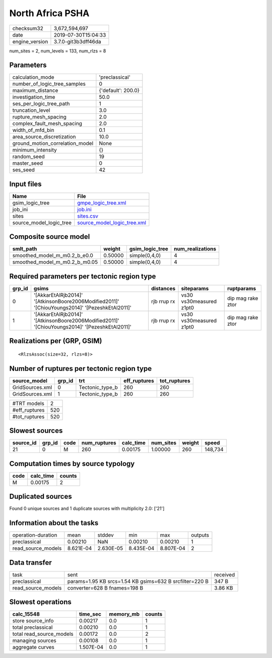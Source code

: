 North Africa PSHA
=================

============== ===================
checksum32     3,672,594,697      
date           2019-07-30T15:04:33
engine_version 3.7.0-git3b3dff46da
============== ===================

num_sites = 2, num_levels = 133, num_rlzs = 8

Parameters
----------
=============================== ==================
calculation_mode                'preclassical'    
number_of_logic_tree_samples    0                 
maximum_distance                {'default': 200.0}
investigation_time              50.0              
ses_per_logic_tree_path         1                 
truncation_level                3.0               
rupture_mesh_spacing            2.0               
complex_fault_mesh_spacing      2.0               
width_of_mfd_bin                0.1               
area_source_discretization      10.0              
ground_motion_correlation_model None              
minimum_intensity               {}                
random_seed                     19                
master_seed                     0                 
ses_seed                        42                
=============================== ==================

Input files
-----------
======================= ============================================================
Name                    File                                                        
======================= ============================================================
gsim_logic_tree         `gmpe_logic_tree.xml <gmpe_logic_tree.xml>`_                
job_ini                 `job.ini <job.ini>`_                                        
sites                   `sites.csv <sites.csv>`_                                    
source_model_logic_tree `source_model_logic_tree.xml <source_model_logic_tree.xml>`_
======================= ============================================================

Composite source model
----------------------
============================= ======= =============== ================
smlt_path                     weight  gsim_logic_tree num_realizations
============================= ======= =============== ================
smoothed_model_m_m0.2_b_e0.0  0.50000 simple(0,4,0)   4               
smoothed_model_m_m0.2_b_m0.05 0.50000 simple(0,4,0)   4               
============================= ======= =============== ================

Required parameters per tectonic region type
--------------------------------------------
====== ============================================================================================== =========== ======================= =================
grp_id gsims                                                                                          distances   siteparams              ruptparams       
====== ============================================================================================== =========== ======================= =================
0      '[AkkarEtAlRjb2014]' '[AtkinsonBoore2006Modified2011]' '[ChiouYoungs2014]' '[PezeshkEtAl2011]' rjb rrup rx vs30 vs30measured z1pt0 dip mag rake ztor
1      '[AkkarEtAlRjb2014]' '[AtkinsonBoore2006Modified2011]' '[ChiouYoungs2014]' '[PezeshkEtAl2011]' rjb rrup rx vs30 vs30measured z1pt0 dip mag rake ztor
====== ============================================================================================== =========== ======================= =================

Realizations per (GRP, GSIM)
----------------------------

::

  <RlzsAssoc(size=32, rlzs=8)>

Number of ruptures per tectonic region type
-------------------------------------------
=============== ====== =============== ============ ============
source_model    grp_id trt             eff_ruptures tot_ruptures
=============== ====== =============== ============ ============
GridSources.xml 0      Tectonic_type_b 260          260         
GridSources.xml 1      Tectonic_type_b 260          260         
=============== ====== =============== ============ ============

============= ===
#TRT models   2  
#eff_ruptures 520
#tot_ruptures 520
============= ===

Slowest sources
---------------
========= ====== ==== ============ ========= ========= ====== =======
source_id grp_id code num_ruptures calc_time num_sites weight speed  
========= ====== ==== ============ ========= ========= ====== =======
21        0      M    260          0.00175   1.00000   260    148,734
========= ====== ==== ============ ========= ========= ====== =======

Computation times by source typology
------------------------------------
==== ========= ======
code calc_time counts
==== ========= ======
M    0.00175   2     
==== ========= ======

Duplicated sources
------------------
Found 0 unique sources and 1 duplicate sources with multiplicity 2.0: ['21']

Information about the tasks
---------------------------
================== ========= ========= ========= ========= =======
operation-duration mean      stddev    min       max       outputs
preclassical       0.00210   NaN       0.00210   0.00210   1      
read_source_models 8.621E-04 2.630E-05 8.435E-04 8.807E-04 2      
================== ========= ========= ========= ========= =======

Data transfer
-------------
================== ======================================================= ========
task               sent                                                    received
preclassical       params=1.95 KB srcs=1.54 KB gsims=632 B srcfilter=220 B 347 B   
read_source_models converter=628 B fnames=198 B                            3.86 KB 
================== ======================================================= ========

Slowest operations
------------------
======================== ========= ========= ======
calc_15548               time_sec  memory_mb counts
======================== ========= ========= ======
store source_info        0.00217   0.0       1     
total preclassical       0.00210   0.0       1     
total read_source_models 0.00172   0.0       2     
managing sources         0.00108   0.0       1     
aggregate curves         1.507E-04 0.0       1     
======================== ========= ========= ======